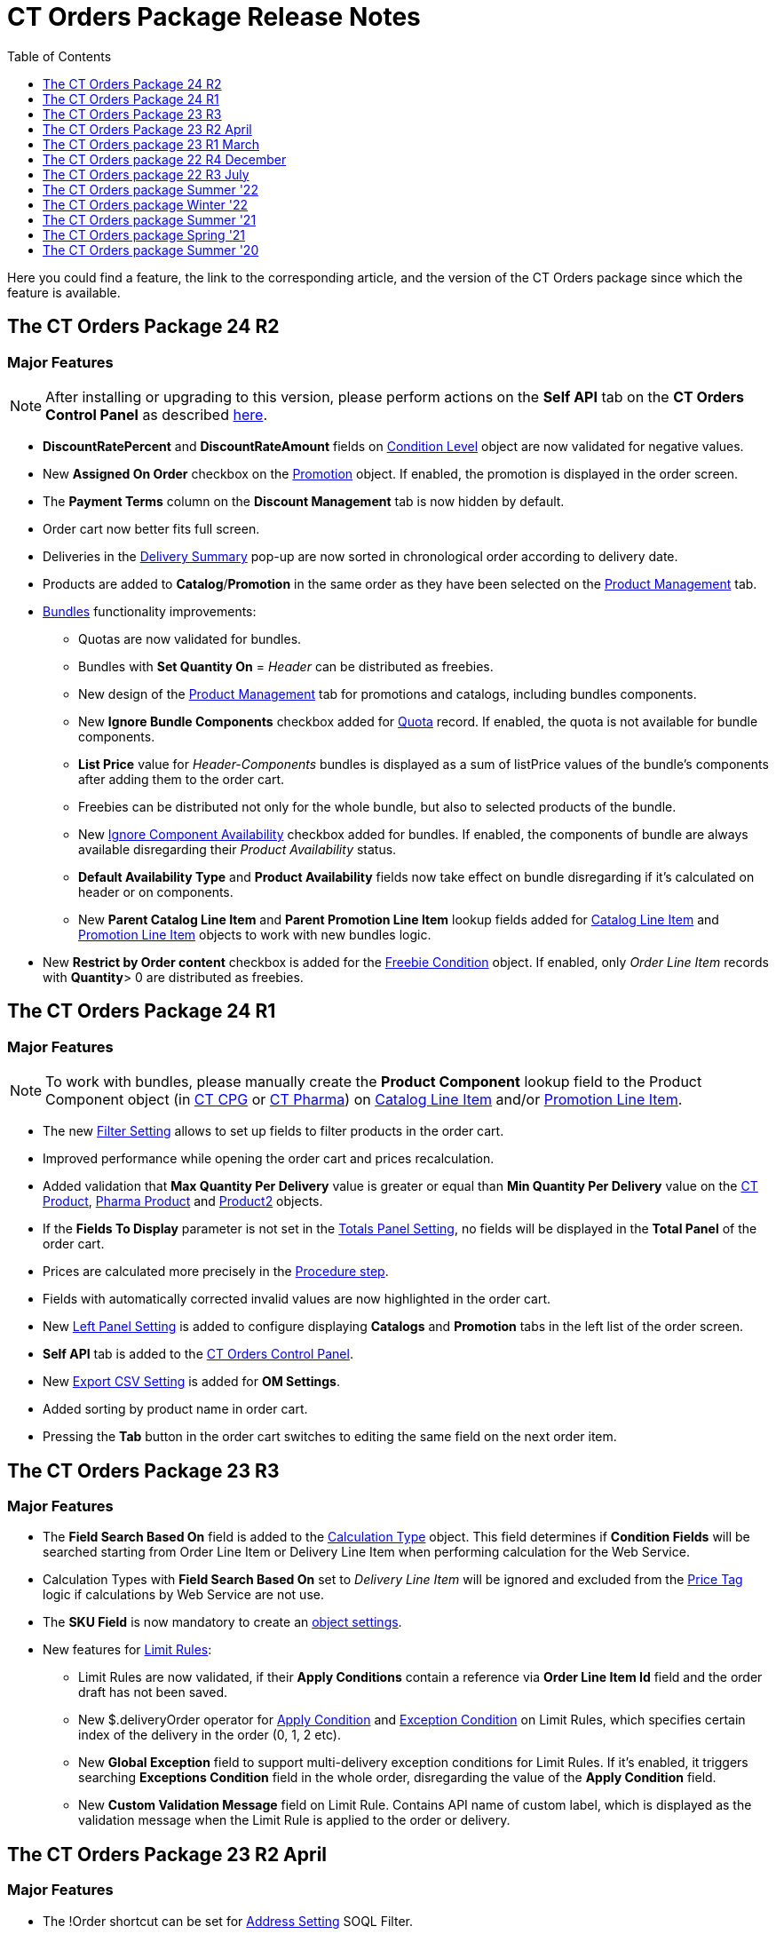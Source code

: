 = CT Orders Package Release Notes
:toc:
:toclevels: 1

Here you could find a feature, the link to the corresponding article, and the version of the CT Orders package since which the feature is available.

////
[[h2_1836106951]]
== The CT Orders Package 25 R1

* xref:admin-guide/managing-ct-orders/web-service/ref-guide/sync-transaction-field-reference.adoc[Sync Transaction] records are now deleted automatically after disconnecting from the xref:admin-guide/managing-ct-orders/web-service/index.adoc[Web Service].
* xref:admin-guide/getting-started/required-permissions-for-a-specific-role/index.adoc#h2_260496953[orders.Allow Management of AuthData] custom permission added to manually manage xref:admin-guide/managing-ct-orders/web-service/ref-guide/auth-data-field-reference.adoc[Auth Data] records.
////

[[h2_290225989]]
== The CT Orders Package 24 R2

[[h3_149663536]]
=== Major Features

NOTE: After installing or upgrading to this version, please perform actions on the *Self API* tab on the *CT Orders Control Panel* as described xref:quick-start/installing-the-ct-orders-package.adoc#self-api[here].

* *DiscountRatePercent* and *DiscountRateAmount* fields on xref:admin-guide/managing-ct-orders/discount-management/discount-data-model/condition-level-field-reference.adoc[Condition Level] object are now validated for negative values.
* New *Assigned On Order* checkbox on the xref:admin-guide/managing-ct-orders/discount-management/promotion-data-model/promotion-field-reference.adoc[Promotion] object. If enabled, the promotion is displayed in the order screen.
* The *Payment Terms* column on the *Discount Management* tab is now hidden by default.
* Order cart now better fits full screen.
* Deliveries in the xref:admin-guide/managing-ct-orders/delivery-management/index.adoc#h2_1374863314[Delivery Summary] pop-up are now sorted in chronological order according to delivery date.
* Products are added to *Catalog*/*Promotion* in the same order as they have been selected on the xref:admin-guide/managing-ct-orders/product-management/index.adoc[Product Management] tab.
* xref:admin-guide/managing-ct-orders/product-management/managing-bundles.adoc[Bundles] functionality improvements:
** Quotas are now validated for bundles.
** Bundles with *Set Quantity On* = _Header_ can be distributed as freebies.
** New design of the xref:admin-guide/managing-ct-orders/product-management/index.adoc[Product Management] tab for promotions and catalogs, including bundles components.
** New *Ignore Bundle Components* checkbox added for xref:admin-guide/managing-ct-orders/product-validation-in-order/quotas/index.adoc[Quota] record. If enabled, the quota is not available for bundle components.
** *List Price* value for _Header-Components_ bundles is displayed as a sum of listPrice values of the bundle's components after adding them to the order cart.
** Freebies can be distributed not only for the whole bundle, but also to selected products of the bundle.
** New xref:ctcpg:admin-guide/ct-products-and-assortments-management/ref-guide/ct-product-field-reference.adoc[Ignore Component Availability] checkbox added for bundles. If enabled, the components of bundle are always available disregarding their _Product
Availability_ status.
** *Default Availability Type* and *Product Availability* fields now take effect on bundle disregarding if it’s calculated on header or on components.
** New *Parent Catalog Line Item* and *Parent Promotion Line Item* lookup fields added for
xref:admin-guide/managing-ct-orders/catalog-management/catalog-data-model/catalog-line-item-field-reference.adoc[Catalog Line Item] and xref:admin-guide/managing-ct-orders/discount-management/promotion-data-model/promotion-line-item-field-reference.adoc[Promotion Line Item] objects to work with new bundles logic.
* New *Restrict by Order content* checkbox is added for the xref:admin-guide/managing-ct-orders/freebies-management/freebie-data-model/freebie-condition-field-reference/index.adoc[Freebie Condition] object. If enabled, only _Order Line Item_ records with *Quantity*> 0 are distributed as freebies.

[[h2_290225986]]
== The CT Orders Package 24 R1

[[h3_1126186873]]
=== Major Features

NOTE: To work with bundles, please manually create the *Product Component* lookup field to the [.object]#Product Component# object (in xref:ctcpg:admin-guide/ct-products-and-assortments-management/ref-guide/product-component-field-reference.adoc[CT CPG] or xref:ctpharma:admin-guide/pharma-products-management/product-component-field-reference.adoc[CT Pharma]) on xref:admin-guide/managing-ct-orders/catalog-management/catalog-data-model/catalog-line-item-field-reference.adoc[Catalog Line Item] and/or xref:admin-guide/managing-ct-orders/discount-management/promotion-data-model/promotion-line-item-field-reference.adoc[Promotion Line Item].

* The new xref:admin-guide/managing-ct-orders/sales-organization-management/settings-and-sales-organization-data-model/settings-fields-reference/filter-setting-field-reference/index.adoc[Filter Setting] allows to set up fields to filter products in the order cart.
* Improved performance while opening the order cart and prices recalculation.
* Added validation that *Max Quantity Per Delivery* value is greater or equal than *Min Quantity Per Delivery* value on the xref:ctcpg:admin-guide/ct-products-and-assortments-management/ref-guide/ct-product-field-reference.adoc[CT Product], xref:ctpharma:admin-guide/pharma-products-management/pharma-product-field-reference.adoc[Pharma Product] and https://developer.salesforce.com/docs/atlas.en-us.object_reference.meta/object_reference/sforce_api_objects_product2.htm[Product2] objects.
* If the *Fields To Display* parameter is not set in the xref:admin-guide/managing-ct-orders/sales-organization-management/settings-and-sales-organization-data-model/settings-fields-reference/totals-panel-setting-field-reference.adoc[Totals Panel Setting], no fields will be displayed in the *Total Panel* of the order cart.
* Prices are calculated more precisely in the xref:admin-guide/managing-ct-orders/price-management/ref-guide/pricing-procedure-v-2/pricing-procedure-v-2-steps/the-procedure-step.adoc[Procedure step].
* Fields with automatically corrected invalid values are now highlighted in the order cart.
* New xref:admin-guide/managing-ct-orders/sales-organization-management/settings-and-sales-organization-data-model/settings-fields-reference/left-panel-setting-field-reference.adoc[Left Panel Setting] is added to configure displaying *Catalogs* and *Promotion* tabs in the left list of the order screen.
* *Self API* tab is added to the xref:quick-start/installing-the-ct-orders-package.adoc[CT Orders Control Panel].
* New xref:admin-guide/managing-ct-orders/sales-organization-management/settings-and-sales-organization-data-model/settings-fields-reference/export-csv-setting-field-reference.adoc[Export CSV Setting] is added for *OM Settings*.
* Added sorting by product name in order cart.
* Pressing the *Tab* button in the order cart switches to editing the same field on the next order item.

[[h2_1553777728]]
== The CT Orders Package 23 R3

[[h3_1502650940]]
=== Major Features

* The *Field Search Based On* field is added to the xref:admin-guide/managing-ct-orders/discount-management/discount-data-model/calculation-types-field-reference/index.adoc[Calculation Type] object.
This field determines if *Condition Fields* will be searched starting from [.object]#Order Line Item# or [.object]#Delivery Line Item# when performing calculation for the Web Service.
* Calculation Types with *Field Search Based On* set to _Delivery Line Item_ will be ignored and excluded from the xref:admin-guide/managing-ct-orders/order-management/price-tag.adoc[Price Tag] logic if calculations by Web Service are not use.
* The *SKU Field* is now mandatory to create an xref:admin-guide/getting-started/setting-up-an-instance/configuring-object-setting.adoc[object settings].
* New features for xref:admin-guide/managing-ct-orders/product-validation-in-order/limit-rules/index.adoc[Limit Rules]:
** Limit Rules are now validated, if their *Apply Conditions* contain a reference via *Order Line Item Id* field and the order draft has not been saved.
** New [.apiobject]#$.deliveryOrder# operator for xref:admin-guide/managing-ct-orders/product-validation-in-order/limit-rules/limit-rule-field-reference/limit-rule-applycondition-c-field-specification.adoc[Apply
Condition] and xref:admin-guide/managing-ct-orders/product-validation-in-order/limit-rules/limit-rule-field-reference/limit-rule-exceptioncondition-c-field-specification.adoc[Exception
Condition] on Limit Rules, which specifies certain index of the delivery in the order (0, 1, 2 etc).
** New *Global Exception* field to support multi-delivery exception conditions for Limit Rules. If it’s enabled, it triggers searching *Exceptions Condition* field in the whole order, disregarding the value of the *Apply Condition* field.
** New *Custom Validation Message* field on Limit Rule. Contains API name of custom label, which is displayed as the validation message when the Limit Rule is applied to the order or delivery.

[[h2_1746735548]]
== The CT Orders Package 23 R2 April

[[h3_783110532]]
=== Major Features

* The [.apiobject]#!Order# shortcut can be set for xref:admin-guide/managing-ct-orders/sales-organization-management/settings-and-sales-organization-data-model/settings-fields-reference/address-setting-field-reference.adoc[Address Setting] SOQL Filter.
+
In previous version, you could use [.apiobject]#!Account# and [.apiobject]#!RetailStore# shortcuts to get relevant custom address records for an order. Now, you can also use
the [.apiobject]#!Order# shortcut for this purpose in the *SOQL Filter* field. For example:
+
[source,apex]
----
WHERE Id = '{!Order.orders__AddressId__c}'
----
* Support comparison operators in JSON of the *Condition Details* field in the xref:admin-guide/managing-ct-orders/freebies-management/index.adoc#h2_623789817[Freebie Condition].
+
In previous version, you could use _equal_, _notEqual_, _contain_, _notContain_, _in_, _notIn_ as values for the [.apiobject]#operator# key in JSON of *Condition Details* field
in Freebie Condition. Now, you can also use _greater_, _greaterOrEqual_, _less_ and _lessOrEqual_ operators.

[[h3_600655742]]
=== Resolved Issues

* In the xref:admin-guide/getting-started/setting-up-an-instance/configuring-object-setting.adoc[Object Setting], the *isActive* field is used disregarding *Object Settings SKU* field value.
* xref:admin-guide/managing-ct-orders/order-management/online-order.adoc#h2_735642631[Products from the parent catalog] cannot be added to an order.
* Checkboxes defined as optional, appear as required on the xref:admin-guide/managing-ct-orders/order-management/ref-guide/ct-order-data-model/order-line-item-field-reference.adoc[Order Line Item] and xref:admin-guide/managing-ct-orders/delivery-management/delivery-line-item-field-reference.adoc[Delivery Line Item] layouts.
* *Delivery Control* = _None_ for xref:admin-guide/managing-ct-orders/freebies-management/freebie-data-model/freebie-condition-field-reference/index.adoc[Freebie Condition] does not work for orders with different dates.
* The product does not appear in available Freebies when filling out an order unless *Freebies Quantity Max* is specified on the xref:admin-guide/managing-ct-orders/freebies-management/freebie-data-model/freebie-level-item-field-reference.adoc[Freebie Level Line Item].
* Freebies are not displayed in the delivery tab of the order cart, if the xref:admin-guide/managing-ct-orders/sales-organization-management/settings-and-sales-organization-data-model/settings-fields-reference/split-settings-field-reference.adoc[Split setting] is set.
* The left panel of the order cart is not minimized after switching to delivery tab, if the xref:admin-guide/managing-ct-orders/sales-organization-management/settings-and-sales-organization-data-model/settings-fields-reference/split-settings-field-reference.adoc[Split setting] is set.
* Negative values are allowed for xref:admin-guide/managing-ct-orders/product-validation-in-order/limit-rules/index.adoc[Limit Rules] and can be applied for an order.
* The bundle structure is not displayed when clicking on the bundle icon in the left menu of the xref:admin-guide/managing-ct-orders/order-management/online-order.adoc#h2_735642631[order].
* Info icon displays more than 3 xref:admin-guide/managing-ct-orders/product-validation-in-order/product-availability/index.adoc[Product Availability] entries.
* Validation for extra parenthesis at the end of JSON in the xref:admin-guide/managing-ct-orders/discount-management/discount-data-model/calculation-types-field-reference/calculation-type-levelformula-c-field-specification.adoc[Level
Formula] field for the [.object]#Calculation type# object does not work on save.
* The xref:admin-guide/managing-ct-orders/discount-management/discount-data-model/condition-field-reference/condition-advancedcriteria-c-field-specification.adoc[Advanced Criteria] field is required even if the xref:admin-guide/managing-ct-orders/discount-management/discount-data-model/condition-field-reference/index.adoc[Calculation Method] is set to
_Basic_.
* Width of the *All* tab in the xref:admin-guide/managing-ct-orders/order-management/offline-order.adoc#h4_1635896381[order cart] varies while switching between this and another tabs.
* Discount is not recalculated for created orders after changing *Discount Rate* field value in the xref:admin-guide/managing-ct-orders/discount-management/discount-data-model/condition-field-reference/index.adoc[Condition] record.
* After decreasing the width of the xref:admin-guide/managing-ct-orders/order-management/online-order.adoc#h2_915453080[order cart] window, the *Add* button becomes hidden by the side panel.
* Different validation notifications for empty *Limit Quantity* and *Limit Amount* fields in xref:admin-guide/managing-ct-orders/product-validation-in-order/quotas/index.adoc[Quotas].

[[h2_699818774]]
== The CT Orders package 23 R1 March

[[h3_1956376193]]
=== Major Features

* xref:admin-guide/managing-ct-orders/discount-management/discount-data-model/condition-field-reference/condition-advancedcriteria-c-field-specification.adoc#h2_1585895621[Advanced Criteria 2.0] now works both in xref:admin-guide/managing-ct-orders/web-service/index.adoc[Web Service] and in-app discount calculator.
* xref:admin-guide/managing-ct-orders/web-service/index.adoc#h3_795817566[Calculate discounts] feature works both in xref:admin-guide/managing-ct-orders/web-service/index.adoc[Web Service] and in-app discount calculator.
* *Promotions*, *Catalogs* and their sub-catalogs in the xref:admin-guide/managing-ct-orders/order-management/offline-order.adoc#h4_1635896381[Order Cart] are now displayed in alphabetical order.
* New *Displayed Field Width* field added to xref:admin-guide/workshops/workshop-1-0-creating-basic-order/configuring-layout-settings-1-0/order-line-item-layout-setting-1-0.adoc[Order Line Item Layout]. It allows adjusting the width of *Product Name* and *Quantity* fields in the xref:admin-guide/managing-ct-orders/order-management/offline-order.adoc#h4_1635896381[order cart], as well as of each field listed in the *Fields To Display*.

[[h2_1975608344]]
== The CT Orders package 22 R4 December

[[h3_1166002869]]
=== Major Features

[[h4_782416552]]
==== Price Management

* New xref:admin-guide/managing-ct-orders/price-management/procedure-builder-tab.adoc[Procedure Builder tab] added to set up Pricing Procedure.  Now you can build up Pricing procedure 1.0 or 2.0 using friendly interface instead of writing JSON query.

[[h4_1273943364]]
==== Freebie Management

* New xref:admin-guide/managing-ct-orders/freebies-management/freebie-management-tab.adoc[Freebie Management tab] added to set up [.object]#Freebies# for Promotion in one place. Now you can set up Freebie conditions using friendly interface instead of writing JSON query.

[[h4_260496953]]
==== Custom Permissions and Permission Set Groups

* Assign one of the preconfigured xref:admin-guide/getting-started/required-permissions-for-a-specific-role/index.adoc[permission set groups] to users based on their role to have access to the required CT Orders functionalities.
* Assign xref:admin-guide/getting-started/required-permissions-for-a-specific-role/additional-permissions-to-override-the-standard-logic.adoc[new custom permissions] to override the standard logic:
** Allow changing *Condition Details* of [.object]#Promotion#.

[[h4_419366360]]
==== Price tags

* xref:admin-guide/managing-ct-orders/order-management/price-tag.adoc[The checkmark icon] is displayed when several *Delivery Line Items* are tied to one *Order Line Item*, and
different levels are applied in the conditions.

[[h3_350390124]]
=== Other Improvements

* The UX/UI improvement for the order cart:
** xref:admin-guide/managing-ct-orders/order-management/offline-order.adoc#h4_1635896381[The promotion] sales and delivery dates are displayed in each promotion header. If the sales
dates are empty, the delivery dates will be displayed instead of them.
** The *Product Availability* records are displayed both for products on the left side in the catalogs/promotions and added to the order cart. No more than 3 records are available in a 365-day period.
** The *Totals Panel* can be now xref:admin-guide/managing-ct-orders/sales-organization-management/howtos/how-to-configure-totals-panel-setting.adoc[configured to view price and discount per each delivery.]
* The Disable Mass Adding option on a Catalog record defines whether a sales rep can add a whole catalog to the order cart.
* Validation for xref:admin-guide/managing-ct-orders/discount-management/links.adoc[Links] with the *Best Of* dependency action: conditions from one [.object]#Calculation Type# must have the same value in the *Unit Of Measure* field.
* Changing criteria for searching the appropriate xref:admin-guide/managing-ct-orders/sales-organization-management/settings-and-sales-organization-data-model/settings-fields-reference/totals-panel-setting-field-reference.adoc[Totals Panel Settings] record.
* The ability to edit fields with the *Lookup* type in the order cart.

[[h2_1756148868]]
== The CT Orders package 22 R3 July

[[h3_481302646]]
=== Major Features

==== Custom Permissions and Permission Set Groups

* Assign one of the preconfigured xref:admin-guide/getting-started/required-permissions-for-a-specific-role/index.adoc[permission set groups] to users based on their role to have access to the required CT Orders functionalities.
* Assign xref:admin-guide/getting-started/required-permissions-for-a-specific-role/additional-permissions-to-override-the-standard-logic.adoc[new custom permissions] to override the standard logic:
** Allow the same [.object]#Calculation Types# in the [.object]#Pricing Procedure# steps.

[[h4_656259478]]
==== Search

For order carts, catalogs, and promotions, a search is carried out in the fields that are listed on the product link:https://help.salesforce.com/articleView?id=search_results_setup_parent.htm&type=5[Search Results] search layout (including the *Name* field). Only products that match the selected criteria will be displayed.

[[h3_573774079]]
=== Other Improvements

* New operators are supported for JSON in the xref:admin-guide/managing-ct-orders/discount-management/discount-data-model/condition-field-reference/condition-advancedcriteria-c-field-specification.adoc[Advanced Criteria],
xref:admin-guide/managing-ct-orders/discount-management/discount-data-model/condition-field-reference/condition-conditiondetails-c-field-specification.adoc[Condition Details], and
xref:admin-guide/managing-ct-orders/discount-management/discount-data-model/condition-field-reference/condition-exceptioncondition-c-field-specification.adoc[Exception Condition] fields of the [.object]#Condition# object:
* The UX/UI improvement:
** link:https://help.customertimes.com/articles/ct-mobile-ios-en/compact-layout[Set up the compact layout] for the [.object]#Product# object. The title is the value of the first field in a compact layout, and the subtitle is the value of the second field in a compact layout.
** In the catalogs and promotions, products are arranged according to their order number (if given) or the order defined inside [.object]#Catalogs# and [.object]#Promotions#. Drag-and-drop products to manage their order.
** The ability to xref:admin-guide/managing-ct-orders/sales-organization-management/settings-and-sales-organization-data-model/settings-fields-reference/layout-setting-field-reference.adoc[display fields from parent objects] in the order cart and the *Product Management* tab for catalogs and promotions.

[[h2_1527186819]]
== The CT Orders package Summer '22

Download the package link:https://login.salesforce.com/packaging/installPackage.apexp?p0=04t3j000001IiSM[here].

[WARNING]
====
For correct operation of new features, use the following versions of target systems:

* The CT CPG package v. 1.49 and higher.
* The CT Pharma package v. 2.44 and higher.
====

[[h3_1819729950]]
=== Major Features

[[h4_1512079693]]
==== Web Service

TIP: Before starting work, check all the required permissions xref:attachment$/CT-Orders-User-Permissions-to-Access-Web-Service.pdf[here].

* xref:admin-guide/workshops/workshop-7-0-calculating-discounts-with-web-service/authorization-7-0.adoc[Set up two-way authorization] to transfer data between Web Service and Salesforce and allow the Web Service to use Apex classes and SOQL queries on the Salesforce side for the SDK step and freebie calculations.
* xref:admin-guide/workshops/workshop-7-0-calculating-discounts-with-web-service/connecting-to-web-service-and-price-calculation-7-0.adoc[Set up the connection] to use the Web Service calculator instead of the built-in calculator and perform all discount calculations in one place.
* xref:admin-guide/managing-ct-orders/web-service/ref-guide/data-to-send-to-web-service.adoc[The ability to load master data] to Web Service and keep it up-to-date with the *Run Batch* button.
* The new advanced features, such as links, mixed discounts, and freebie values are only available when working with the Web Service.
* Validations that a sales rep has access to all necessary fields to calculate discounts. Otherwise, the calculation will be carried out by the *List Price* field.

[[h4_512944023]]
==== Links

* xref:admin-guide/managing-ct-orders/discount-management/links.adoc[Conduct advanced discount calculations] by creating condition dependencies among paid products and freebies based on different or the same [.object]#Calculation Types# and non-zero conditions.
* Administrators can set 4 types of condition dependencies and the sequence of applying them to the orders.

[[h4_313159045]]
==== Mixed Discounts

* xref:admin-guide/managing-ct-orders/discount-management/discount-data-model/calculation-types-field-reference/calculation-type-applyconditiontype-c-field-specification.adoc[The
ability] to apply multiple conditions from a single [.object]#Calculation Type#.
* xref:admin-guide/managing-ct-orders/discount-management/discount-data-model/condition-field-reference/condition-advancedcriteria-c-field-specification.adoc#h2_1585895621[Advanced Criteria 2.0] provides more flexibility by simultaneously setting several filters and a minimum number of products for different size discounts.

[[h4_62076529]]
==== Freebie Management

* xref:admin-guide/managing-ct-orders/freebies-management/index.adoc#h3_316467656[Freebie Values] allow you to spread a different number of freebies over the freebie levels and deliveries.
* If Web Service is enabled, freebies will be validated if changes on the xref:admin-guide/managing-ct-orders/delivery-management/index.adoc#h2_1374863314[Delivery Summary] popup affected them.

[[h3_1921978271]]
=== Other Improvements

[[h4_219878134]]
==== Discount Management

* If the matching _Condition_ record was not found on the _Condition Group_ record, the system checks the next  xref:admin-guide/managing-ct-orders/discount-management/calculation-types.adoc[Condition Group] record.

[[h4_1295053106]]
==== Quota

* If a quota has child xref:admin-guide/managing-ct-orders/product-validation-in-order/quotas/quota-usage-field-reference.adoc[Quota Usage] records or was created based on a
xref:admin-guide/managing-ct-orders/product-validation-in-order/quotas/quota-field-reference.adoc#h2_12722709[Quota Template], you cannot change the quota except to extend its validity period by hanging the end date.
* Updates to keep _Quota Usage_ records up-to-date.

[[h4_1047129545]]
==== Limit Rule

* Cells with zero quantity of a certain product will be highlighted if that product fits xref:admin-guide/managing-ct-orders/product-validation-in-order/limit-rules/index.adoc[the limit rule], but the minimum quantity or minimum amount for that product was not reached according to the limit rule.

[[h2_753275011]]
== The CT Orders package Winter '22

[WARNING]
====
For correct operation of new features, use the following versions of target systems:

* The CT CPG package v. 1.49 and higher.
* The CT Pharma package v. 2.44 and higher.
====

[[h3_1670723894]]
=== Major Features

[[h4_57267150]]
==== Product Availability

* Set up availability dates of xref:admin-guide/managing-ct-orders/product-validation-in-order/product-availability/index.adoc[paid products and freebies] for offline and online orders and deliveries.
* Click the Info icon in the order cart to see up to 3 records of availability dates for a paid product or freebie.
* Automatic check of catalogs and promos to display only available products and bundles in the order cart.
* Optionally define whether to xref:admin-guide/managing-ct-orders/product-validation-in-order/product-availability/index.adoc#h3_2048041897[ignore the default availability] for freebies.

[[h4_878037613]]
==== Quotas

* xref:admin-guide/managing-ct-orders/product-validation-in-order/quotas/index.adoc[Regulate sales of a limited number of products], such as when launching a new product, running a promotion for a selected customer segment, or withdrawing a product from production, by
distributing product quotas to sales reps.
* Sales reps can xref:admin-guide/managing-ct-orders/product-validation-in-order/quotas/index.adoc#h3_576888334[reserve an available number of a product by quota] and still be able to allocate all products in that quota among the orders.
** When saving the order cart, the system validate distributed products against the allotted quotas.
** Quotas will be also validated if changes on the xref:admin-guide/managing-ct-orders/delivery-management/index.adoc#h2_1374863314[Delivery Summary] popup affected them.
* Click the Info icon to see the booked and used quotas.

[[h4_2057147528]]
==== Freebie Management

* xref:admin-guide/managing-ct-orders/freebies-management/index.adoc#h3_676523153[Multiplier]: specify whether the number of freebies in the order cart must be multiple to the specific value. The freebies quantity will be automatically rounded up.
* The availability of the added freebies in deliveries will be validated.
* In future releases, managers can assign different values for freebie products in the *Freebie Value* field of the [.object]#Freebie Condition# object.

[[h4_133304238]]
==== Limit Rules

* Limit rules will be validated if changes on the Delivery Summary popup affected them.

[[h4_1273755418]]
==== Preparing for Web Service

* In future releases, use xref:admin-guide/managing-ct-orders/web-service/index.adoc#h2_389205030[the new Settings Panel tab] for the secure two-way authorization and setting up the connection with the Web Service.

[[h4_188392436]]
==== Preparing for Mixed Discounts

* In future releases, the xref:admin-guide/managing-ct-orders/discount-management/discount-data-model/calculation-types-field-reference/index.adoc[Apply Condition Type] field of the [.object]#Calculation Type# object will be responsible for setting the condition(s) to be applied.
* New JSON keys are available in the *Advanced Criteria* field for the [.object]#Condition# object.

[[h3_2059353835]]
=== Other Improvements

* For xref:admin-guide/managing-ct-orders/price-management/ref-guide/pricing-procedure-v-2/pricing-procedure-v-2-steps/the-set-value-step.adoc[the Set Value step] of the pricing procedure, xref:admin-guide/managing-ct-orders/discount-management/discount-data-model/calculation-types-field-reference/index.adoc[Calculation Type], and xref:admin-guide/managing-ct-orders/freebies-management/freebie-data-model/freebie-condition-field-reference/index.adoc[Freebie Condition]:
** The [.apiobject]#minus# and [.apiobject]#divide# operators are supported.
** The [.apiobject]#cutDecimalsTo# and [.apiobject]#roundTo# keys help you round and truncate the number of the decimal places of the resulting value if necessary.
* For your convenience, the custom SDK price tag always displays the product name to which it refers.
* If an order has 140 or more deliveries, use the *Calculate Discounts* button to reduce the time it takes to calculate discounts and the total price.
* In the case of a configured xref:admin-guide/managing-ct-orders/delivery-management/index.adoc#h2_1374863314[Delivery Summary] layout, the system validates to see if the xref:admin-guide/managing-ct-orders/product-validation-in-order/limit-rules/index.adoc[limit rules] and quotas have been violated when the sales rep has made changes to the
supplies.

[[h2_137398238]]
== The CT Orders package Summer '21

[[h3_1258541938]]
=== Major Features

[[h4_1379605186]]
==== CG Cloud Support

Integrate with link:https://www.salesforce.com/eu/products/consumer-goods-cloud/overview/[Salesforce CG Cloud] solution to apply complex order-taking logic to its objects.

* Use the xref:admin-guide/managing-ct-orders/cg-cloud-support/index.adoc#h3_656771318[Salesforce Product] object in bundles, catalogs, and promotions.
* Create orders for the xref:admin-guide/managing-ct-orders/cg-cloud-support/index.adoc#h3_2058563056[Retail Store] object.
* Use xref:admin-guide/managing-ct-orders/cg-cloud-support/cg-cloud-setting-up-dynamic-group-assignment.adoc[dynamic groups] to keep stores and sales products up-to-date.

[[h4_1068677388]]
==== Discount Management

A fully configurable xref:admin-guide/managing-ct-orders/price-management/index.adoc[pricing procedure] that allows you to implement complex custom scenarios with manual and total
discounts if needed:

NOTE: The standard pricing procedure version 1 is also supported. Use the standard v.1 syntax or customize the new pricing procedure using the steps with a broadened
xref:admin-guide/managing-ct-orders/price-management/ref-guide/pricing-procedure-v-1/index.adoc[syntax].

* Set xref:admin-guide/managing-ct-orders/price-management/ref-guide/pricing-procedure-v-2/pricing-procedure-v-2-steps/index.adoc[pricing procedure steps] to write the intermediate discount results.
* Add xref:admin-guide/managing-ct-orders/price-management/ref-guide/pricing-procedure-v-2/pricing-procedure-v-2-steps/step-conditions.adoc[step conditions] to determine the step
applicability.
* Implement xref:admin-guide/managing-ct-orders/price-management/ref-guide/pricing-procedure-v-2/pricing-procedure-v-2-steps/the-sdk-step.adoc[SDK step] to use custom project logic.

Enhanced  xref:admin-guide/managing-ct-orders/discount-management/calculation-types.adoc[discount calculation] capabilities:

* Define  xref:admin-guide/managing-ct-orders/discount-management/calculation-types.adoc[quantity settings] for discount calculation on [.object]#Calculation Type#.
* Set xref:admin-guide/managing-ct-orders/discount-management/discount-data-model/condition-field-reference/condition-exceptioncondition-c-field-specification.adoc[exception conditions] to apply the discount under specific circumstances.
* Specify any field on any object to be used as a  xref:admin-guide/managing-ct-orders/discount-management/calculation-types.adoc[discount rate source].
* Launch xref:admin-guide/managing-ct-orders/discount-management/calculation-types.adoc[full or partial recalculation] in the order cart if the selected field value is altered.

[[h4_2048041897]]
==== Freebies

* Take advantage of full and partial xref:admin-guide/managing-ct-orders/freebies-management/index.adoc#h3_599666667[recalculation and auto-update] of freebies in order triggered by changes in the set of products in the cart.
* Control the xref:admin-guide/managing-ct-orders/freebies-management/index.adoc#h2_1556344363[freebie distribution] among several deliveries.

[[h4_1633116198]]
==== Limit Rules

Dynamic control over the product quantity and cost for the whole order or several deliveries:

* Apply xref:admin-guide/managing-ct-orders/product-validation-in-order/limit-rules/index.adoc[limit rules] to all products in the order, or only for those that match conditions.
* Apply limit rules to a single delivery or a group of deliveries in the order.
* Set conditions to apply to xref:admin-guide/workshops/workshop-6-0-working-with-product-availability-limit-rule-and-quota/workshop-6-2-configuring-limit-rules/creating-limit-rules-with-conditions-6-2.adoc[exclude limit rules] in specific cases.
* Check the real-time validation during the order creation.

[[h4_1132174910]]
==== SDK

With xref:admin-guide/managing-ct-orders/sales-organization-management/settings-and-sales-organization-data-model/settings-fields-reference/sdk-setting-field-reference.adoc[the new setting], tailor the order-taking process according to your goals and facilitate the audit
purposes:

* xref:admin-guide/workshops/workshop-5-0-implementing-additional-features/5-4-sdk-configuring-a-custom-price-tag.adoc[Display custom price tags] in the order basket.
* xref:admin-guide/workshops/workshop-5-0-implementing-additional-features/5-5-sdk-updating-values-in-the-order-and-delivery-fields.adoc[Update custom fields] when adding products to order.
* Display the xref:admin-guide/workshops/workshop-5-0-implementing-additional-features/5-6-sdk-displaying-info-icon.adoc[info icon] with an embedded HTML template.

[[h3_1409574029]]
=== Other improvements

* Support for link:https://help.salesforce.com/articleView?id=sf.fields_about_field_validation.htm&type=5[the standard Salesforce validations] to control conditions applied during the order creation.
* xref:admin-guide/managing-ct-orders/order-management/online-order.adoc#h3_1143528965[Editable fields] allow entering data in custom fields in real-time.
* Decreased processing time when adding many products from catalogs and promotions.
* Real-time update of search results in catalogs. Highlighting applied filters and the ability to clear all filters.
* Web-service Improvements, including the possibility to xref:admin-guide/managing-ct-orders/sales-organization-management/settings-and-sales-organization-data-model/sales-organization-field-reference.adoc[turn off closed order
duplications].

[[h2_580524974]]
== The CT Orders package Spring '21

[[h3_944897068]]
=== Major Features

[[h4_580391303]]
==== Order Management

* xref:admin-guide/managing-ct-orders/order-management/multiplicator.adoc[Multiplicator] provides flexible management of product quantity per delivery. The quantity is calculated automatically based on multiplicity settings processed on three levels: [.object]#Product#, [.object]#Price Book Line Item#, [.object]#Catalog Line Item#, or [.object]#Promotion Line Item#.
* Add the display of xref:admin-guide/workshops/workshop-5-0-implementing-additional-features/5-3-displaying-price-tags.adoc[price tags] for a convenient visualized method of informing your sales reps about the applied calculation type and discount required quantity for reaching the next discount level and special conditions for each product added to the cart.

[[h4_1646196432]]
==== Delivery Management

xref:admin-guide/workshops/workshop-5-0-implementing-additional-features/5-1-setting-up-a-delivery-split.adoc[Order split] allows the distribution of products between multiple deliveries to meet your company's logistic and financial requirements:

* Define the split parameters for different departments and order types;
* Review the split xref:admin-guide/workshops/workshop-5-0-implementing-additional-features/5-2-setting-up-the-delivery-summary.adoc[delivery summary] with details for each delivery before finalization.

[[h3_230916525]]
=== Other Improvements

* Perform an xref:admin-guide/managing-ct-orders/order-management/offline-order.adoc#h3_1847490047[advanced search in orders] in all fields among all products in *Catalog* or *Promotion* sections and already added to the order cart, including freebies.
* With xref:admin-guide/managing-ct-orders/order-management/online-order.adoc[mass actions in order], add or remove all products added to the cart from a selected [.object]#Catalog# or [.object]#Promotion# with one click.
* Use xref:admin-guide/managing-ct-orders/order-management/online-order.adoc#h2_734239727[the active price filter] to apply the filter to all records in your order cart's *Catalog* and *Promotion* sections and display only actual products with assigned [.object]#Price Book# and *List Price*.
* xref:admin-guide/managing-ct-orders/freebies-management/index.adoc[Improved freebies validation] now provides versatile validations to improve the working experience when
adding freebies in orders. The system now checks active promotion dates, min/max required products, and other settings influencing the final freebies calculation per order and displays errors in the user interface.
* A brand new xref:admin-guide/managing-ct-orders/order-change-manager/index.adoc[Order Change Manager] is an additional session processing agent, that ensures stable operation when opening the order cart in the CT Mobile app.
* Overall product performance has been improved.

[[h2_1703482179]]
== The CT Orders package Summer '20

[[h3_2095028261]]
=== Major Features

[[h4_1817507152]]
==== Product Management

xref:admin-guide/managing-ct-orders/product-management/managing-bundles.adoc[A bundle] is a new product type that includes several products under one group.

* Bundles are now supported for use in [.object]#Catalogs# and [.object]#Promotions#.
* Bundles management is now available for all the roles:
** Admins can create Bundles in CRM or integrate them from ERP, set up calculations, and quantity rules.
** Managers can use bundles in [.object]#Catalogs# and [.object]#Promotions#.
** Sales Reps can use bundles according to settings to form an order.

[[h4_1098396873]]
==== Order Management

Order features are further improved for quantity management:

* Control xref:admin-guide/managing-ct-orders/product-management/product-data-model/index.adoc[units in a package] on the *Product* level.
* Control of xref:admin-guide/workshops/workshop-1-0-creating-basic-order/creating-and-assigning-a-ct-price-book-1-0/adding-a-price-book-line-item-1-0.adoc[maximum and minimum values] on the *Product* and *Price Book* levels.

[[h4_2034780073]]
===== Delivery Management

Manage multi-address deliveries.

* Control the number of deliveries and the applicable dates.

[[h3_1531464550]]
==== Other Improvements

xref:admin-guide/managing-ct-orders/order-management/online-order.adoc[Online Order] is now aligned due to its life cycle with the following features:

* Validation for the order on the *On Hold* stage.
* Save the order draft, edit, the order cart, and finalize the order.
* Block editing for the finalized order.
